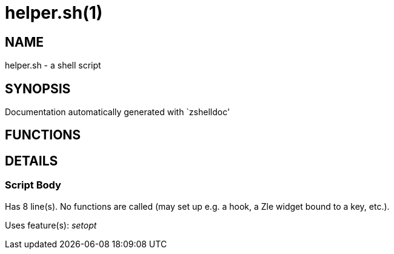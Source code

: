 helper.sh(1)
============
:compat-mode!:

NAME
----
helper.sh - a shell script

SYNOPSIS
--------
Documentation automatically generated with `zshelldoc'

FUNCTIONS
---------


DETAILS
-------

Script Body
~~~~~~~~~~~

Has 8 line(s). No functions are called (may set up e.g. a hook, a Zle widget bound to a key, etc.).

Uses feature(s): _setopt_

